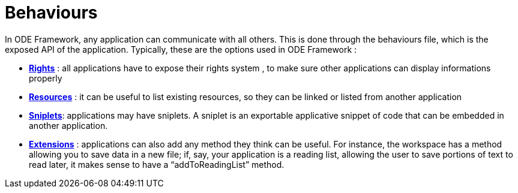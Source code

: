 = Behaviours

In ODE Framework, any application can communicate with all others. 
This is done through the behaviours file, which is the exposed API of the application. 
Typically, these are the options used in ODE Framework :

* **link:rights.adoc[Rights]** : all applications have to expose their rights system , 
  to make sure other applications can display informations properly
* **link:resources.adoc[Resources]** : it can be useful to list existing resources, 
  so they can be linked or listed from another application
* **link:sniplets.adoc[Sniplets]**: applications may have sniplets. 
  A sniplet is an exportable applicative snippet of code that can be embedded in another application.
* **link:extensions.adoc[Extensions]** : applications can also add any method they think can be useful. 
  For instance, the workspace has a method allowing you to save data in a new file; 
  if, say, your application is a reading list, allowing the user to save portions of text 
  to read later, it makes sense to have a “addToReadingList” method.
